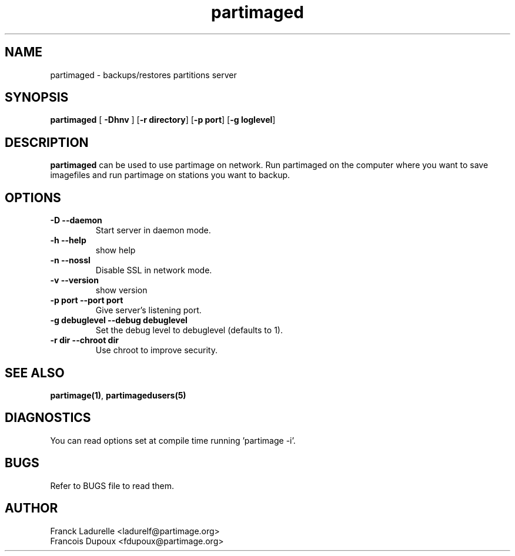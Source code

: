 .\"
.\" Copyright (c) 2001 Partition Image Team
.\" All rights reserved.
.\"
.\" Permission is granted to copy, distribute and/or modify this
.\" document under the terms of the GNU Free Documentation License,
.\" Version 1.1 or any later version published by the Free Software
.\" Foundation; with no Invariant Sections, with no Front-Cover Texts, and
.\" with no Back-Cover Texts.  A copy of the license is included in top of
.\" package. 
.\"
.TH partimaged 8 "24 June 2001"
.UC 1
.SH NAME
partimaged \- backups/restores partitions server
.SH SYNOPSIS
.B partimaged
.RB [ " \-Dhnv " ]
.RB [ \-r\ directory ]
.RB [ \-p\ port ]
.RB [ \-g\ loglevel ]
.SH DESCRIPTION
.B partimaged
can be used to use partimage on network. Run partimaged on the computer where
you want to save imagefiles and run partimage on stations you want to backup.
.SH OPTIONS
.TP
.B \-D   --daemon
Start server in daemon mode.
.TP 
.B \-h   --help
show help
.TP 
.B \-n   --nossl
Disable SSL in network mode.
.TP 
.B \-v   --version
show version
.TP
.B \-p port   --port port
Give server's listening port.
.TP 
.B \-g debuglevel   --debug debuglevel
Set the debug level to debuglevel (defaults to 1).
.TP 
.B \-r dir   --chroot dir
Use chroot to improve security.
.SH SEE ALSO
.BR partimage(1) ,
.BR partimagedusers(5)
.SH DIAGNOSTICS
You can read options set at compile time running 'partimage -i'.
.SH BUGS
Refer to BUGS file to read them.
.SH AUTHOR
.nf
Franck Ladurelle <ladurelf@partimage.org>
Francois Dupoux  <fdupoux@partimage.org>

